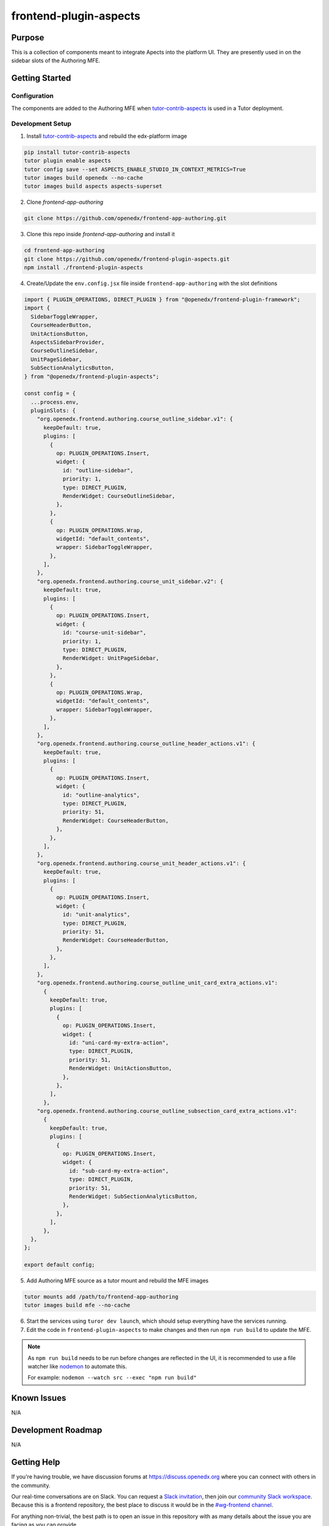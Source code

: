 frontend-plugin-aspects
##########################

|license-badge| |status-badge| |ci-badge| |codecov-badge|

.. |license-badge| image:: https://img.shields.io/github/license/openedx/frontend-plugin-aspects.svg
    :target: https://github.com/openedx/frontend-plugin-aspects/blob/main/LICENSE
    :alt: License

.. |status-badge| image:: https://img.shields.io/badge/Status-Maintained-brightgreen

.. |ci-badge| image:: https://github.com/openedx/frontend-plugin-aspects/actions/workflows/ci.yml/badge.svg
    :target: https://github.com/openedx/frontend-plugin-aspects/actions/workflows/ci.yml
    :alt: Continuous Integration

.. |codecov-badge| image:: https://codecov.io/github/openedx/frontend-plugin-aspects/coverage.svg?branch=main
    :target: https://codecov.io/github/openedx/frontend-plugin-aspects?branch=main
    :alt: Codecov

Purpose
=======

This is a collection of components meant to integrate Apects into the platform UI. They are presently used in on the sidebar slots of the Authoring MFE.


Getting Started
===============

Configuration
-------------

The components are added to the Authoring MFE when `tutor-contrib-aspects`_ is used in a Tutor deployment.

.. _tutor-contrib-aspects: https://github.com/openedx/tutor-contrib-aspects


Development Setup
-----------------

1. Install `tutor-contrib-aspects`_ and rebuild the edx-platform image

.. code-block:: sh

   pip install tutor-contrib-aspects
   tutor plugin enable aspects
   tutor config save --set ASPECTS_ENABLE_STUDIO_IN_CONTEXT_METRICS=True
   tutor images build openedx --no-cache
   tutor images build aspects aspects-superset

2. Clone *frontend-app-authoring*

.. code-block:: sh

   git clone https://github.com/openedx/frontend-app-authoring.git

3. Clone this repo inside *frontend-app-authoring* and install it

.. code-block::

   cd frontend-app-authoring
   git clone https://github.com/openedx/frontend-plugin-aspects.git
   npm install ./frontend-plugin-aspects

4. Create/Update the ``env.config.jsx`` file inside ``frontend-app-authoring`` with the slot definitions

.. code-block:: jsx

   import { PLUGIN_OPERATIONS, DIRECT_PLUGIN } from "@openedx/frontend-plugin-framework";
   import {
     SidebarToggleWrapper,
     CourseHeaderButton,
     UnitActionsButton,
     AspectsSidebarProvider,
     CourseOutlineSidebar,
     UnitPageSidebar,
     SubSectionAnalyticsButton,
   } from "@openedx/frontend-plugin-aspects";

   const config = {
     ...process.env,
     pluginSlots: {
       "org.openedx.frontend.authoring.course_outline_sidebar.v1": {
         keepDefault: true,
         plugins: [
           {
             op: PLUGIN_OPERATIONS.Insert,
             widget: {
               id: "outline-sidebar",
               priority: 1,
               type: DIRECT_PLUGIN,
               RenderWidget: CourseOutlineSidebar,
             },
           },
           {
             op: PLUGIN_OPERATIONS.Wrap,
             widgetId: "default_contents",
             wrapper: SidebarToggleWrapper,
           },
         ],
       },
       "org.openedx.frontend.authoring.course_unit_sidebar.v2": {
         keepDefault: true,
         plugins: [
           {
             op: PLUGIN_OPERATIONS.Insert,
             widget: {
               id: "course-unit-sidebar",
               priority: 1,
               type: DIRECT_PLUGIN,
               RenderWidget: UnitPageSidebar,
             },
           },
           {
             op: PLUGIN_OPERATIONS.Wrap,
             widgetId: "default_contents",
             wrapper: SidebarToggleWrapper,
           },
         ],
       },
       "org.openedx.frontend.authoring.course_outline_header_actions.v1": {
         keepDefault: true,
         plugins: [
           {
             op: PLUGIN_OPERATIONS.Insert,
             widget: {
               id: "outline-analytics",
               type: DIRECT_PLUGIN,
               priority: 51,
               RenderWidget: CourseHeaderButton,
             },
           },
         ],
       },
       "org.openedx.frontend.authoring.course_unit_header_actions.v1": {
         keepDefault: true,
         plugins: [
           {
             op: PLUGIN_OPERATIONS.Insert,
             widget: {
               id: "unit-analytics",
               type: DIRECT_PLUGIN,
               priority: 51,
               RenderWidget: CourseHeaderButton,
             },
           },
         ],
       },
       "org.openedx.frontend.authoring.course_outline_unit_card_extra_actions.v1":
         {
           keepDefault: true,
           plugins: [
             {
               op: PLUGIN_OPERATIONS.Insert,
               widget: {
                 id: "uni-card-my-extra-action",
                 type: DIRECT_PLUGIN,
                 priority: 51,
                 RenderWidget: UnitActionsButton,
               },
             },
           ],
         },
       "org.openedx.frontend.authoring.course_outline_subsection_card_extra_actions.v1":
         {
           keepDefault: true,
           plugins: [
             {
               op: PLUGIN_OPERATIONS.Insert,
               widget: {
                 id: "sub-card-my-extra-action",
                 type: DIRECT_PLUGIN,
                 priority: 51,
                 RenderWidget: SubSectionAnalyticsButton,
               },
             },
           ],
         },
     },
   };

   export default config;


5. Add Authoring MFE source as a tutor mount and rebuild the MFE images

.. code-block:: sh

   tutor mounts add /path/to/frontend-app-authoring
   tutor images build mfe --no-cache

6. Start the services using ``turor dev launch``, which should setup everything have the services running.
7. Edit the code in ``frontend-plugin-aspects`` to make changes and then run ``npm run build`` to update the MFE.

.. note::

    As ``npm run build`` needs to be run before changes are reflected in the UI, it is recommended
    to use a file watcher like `nodemon`_ to automate this.

    For example: ``nodemon --watch src --exec "npm run build"``


.. _nodemon: https://nodemon.io

Known Issues
============

N/A

Development Roadmap
===================

N/A

Getting Help
============

If you're having trouble, we have discussion forums at
https://discuss.openedx.org where you can connect with others in the community.

Our real-time conversations are on Slack. You can request a `Slack
invitation`_, then join our `community Slack workspace`_.  Because this is a
frontend repository, the best place to discuss it would be in the `#wg-frontend
channel`_.

For anything non-trivial, the best path is to open an issue in this repository
with as many details about the issue you are facing as you can provide.

https://github.com/openedx/frontend-app-[PLACEHOLDER]/issues

For more information about these options, see the `Getting Help`_ page.

.. _Slack invitation: https://openedx.org/slack
.. _community Slack workspace: https://openedx.slack.com/
.. _#wg-frontend channel: https://openedx.slack.com/archives/C04BM6YC7A6
.. _Getting Help: https://openedx.org/getting-help

License
=======

The code in this repository is licensed under the AGPLv3 unless otherwise
noted.

Please see `LICENSE <LICENSE>`_ for details.

Contributing
============

Contributions are very welcome.  Please read `How To Contribute`_ for details.

.. _How To Contribute: https://openedx.org/r/how-to-contribute

This project is currently accepting all types of contributions, bug fixes,
security fixes, maintenance work, or new features.  However, please make sure
to have a discussion about your new feature idea with the maintainers prior to
beginning development to maximize the chances of your change being accepted.
You can start a conversation by creating a new issue on this repo summarizing
your idea.

The Open edX Code of Conduct
============================

All community members are expected to follow the `Open edX Code of Conduct`_.

.. _Open edX Code of Conduct: https://openedx.org/code-of-conduct/

People
======

The assigned maintainers for this component and other project details may be
found in `Backstage`_. Backstage pulls this data from the ``catalog-info.yaml``
file in this repo.

.. _Backstage: https://open-edx-backstage.herokuapp.com/catalog/default/component/frontend-plugin-aspects

Reporting Security Issues
=========================

Please do not report security issues in public.  Email security@openedx.org instead.
